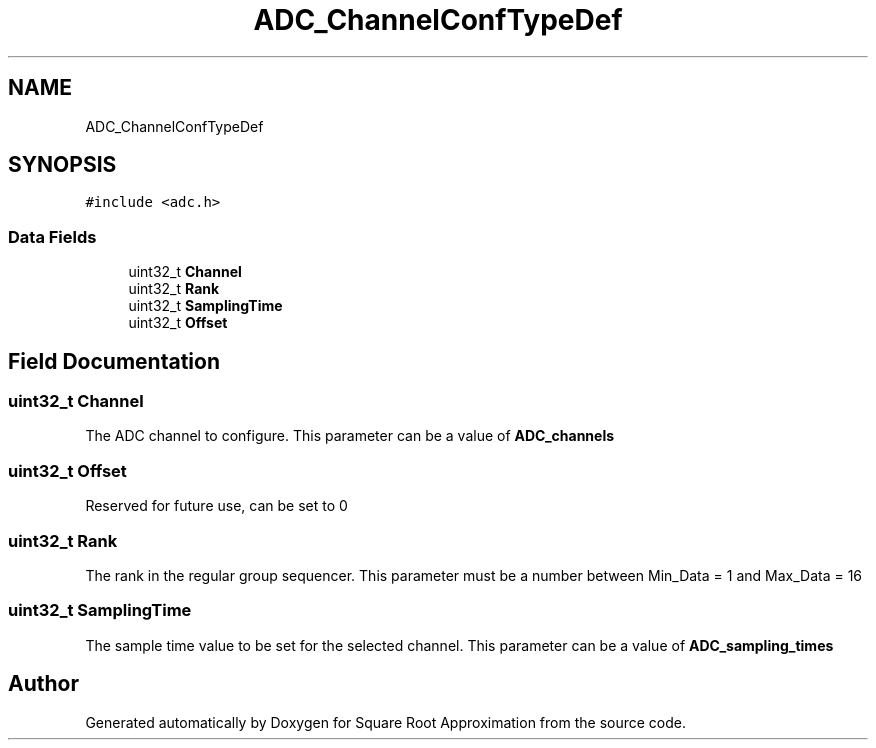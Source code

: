 .TH "ADC_ChannelConfTypeDef" 3 "Version 0.1.-" "Square Root Approximation" \" -*- nroff -*-
.ad l
.nh
.SH NAME
ADC_ChannelConfTypeDef
.SH SYNOPSIS
.br
.PP
.PP
\fC#include <adc\&.h>\fP
.SS "Data Fields"

.in +1c
.ti -1c
.RI "uint32_t \fBChannel\fP"
.br
.ti -1c
.RI "uint32_t \fBRank\fP"
.br
.ti -1c
.RI "uint32_t \fBSamplingTime\fP"
.br
.ti -1c
.RI "uint32_t \fBOffset\fP"
.br
.in -1c
.SH "Field Documentation"
.PP 
.SS "uint32_t Channel"
The ADC channel to configure\&. This parameter can be a value of \fBADC_channels\fP 
.SS "uint32_t Offset"
Reserved for future use, can be set to 0 
.SS "uint32_t Rank"
The rank in the regular group sequencer\&. This parameter must be a number between Min_Data = 1 and Max_Data = 16 
.SS "uint32_t SamplingTime"
The sample time value to be set for the selected channel\&. This parameter can be a value of \fBADC_sampling_times\fP 

.SH "Author"
.PP 
Generated automatically by Doxygen for Square Root Approximation from the source code\&.
